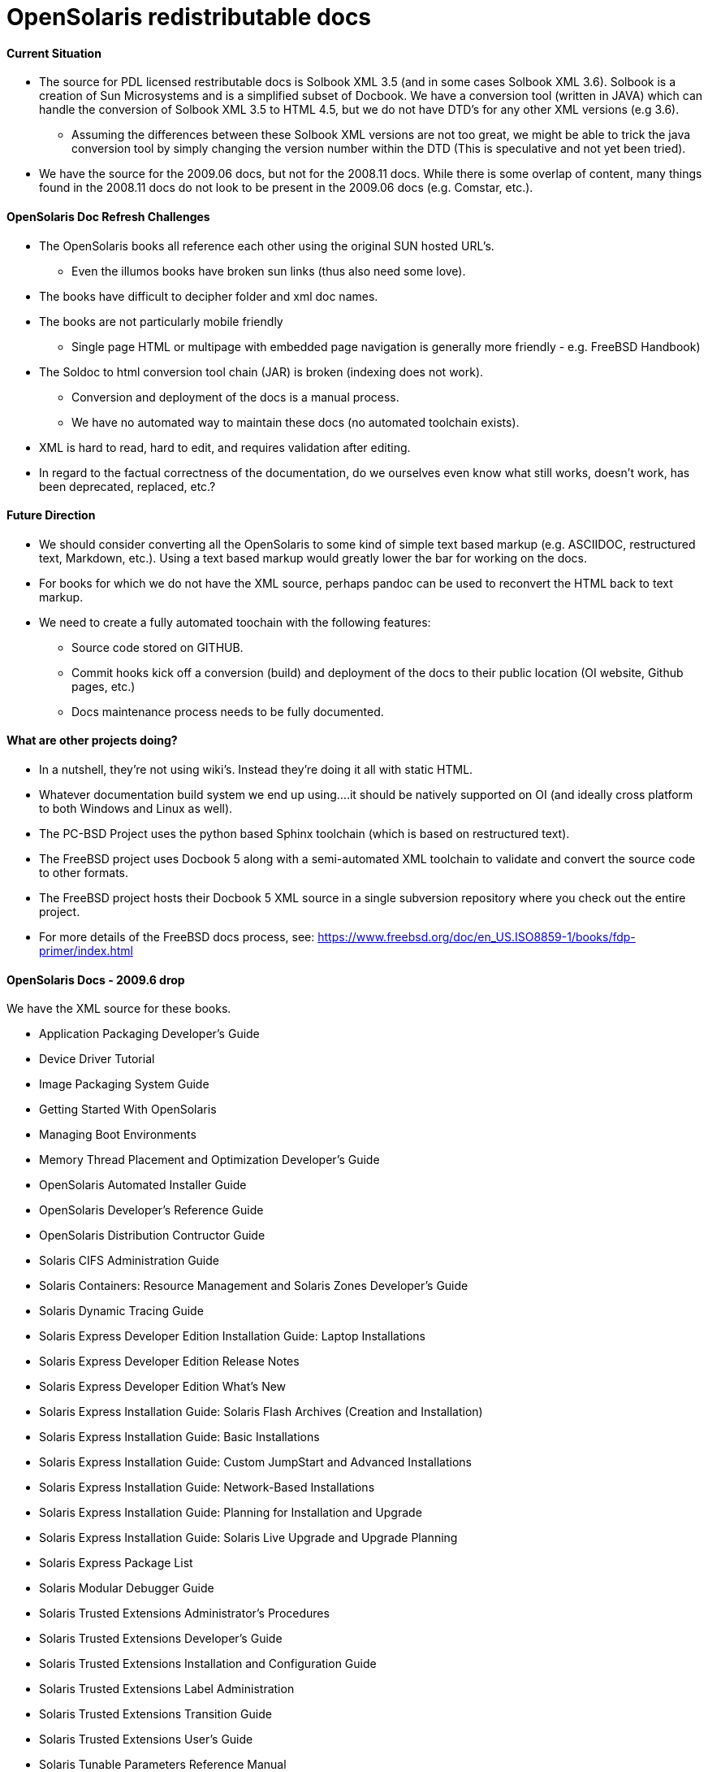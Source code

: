 = OpenSolaris redistributable docs

==== Current Situation
* The source for PDL licensed restributable docs is Solbook XML 3.5 (and in some cases Solbook XML 3.6). Solbook is a creation of Sun Microsystems and is a simplified subset of Docbook. We have a conversion tool (written in JAVA) which can handle the conversion of Solbook XML 3.5 to HTML 4.5, but we do not have DTD's for any other XML versions (e.g 3.6). 
** Assuming the differences between these Solbook XML versions are not too great, we might be able to trick the java conversion tool by simply changing the version number within the DTD (This is speculative and not yet been tried).
* We have the source for the 2009.06 docs, but not for the 2008.11 docs. While there is some overlap of content, many things found in the 2008.11 docs do not look to be present in the 2009.06 docs (e.g. Comstar, etc.).

==== OpenSolaris Doc Refresh Challenges
* The OpenSolaris books all reference each other using the original SUN hosted URL's.
** Even the illumos books have broken sun links (thus also need some love).
* The books have difficult to decipher folder and xml doc names.
* The books are not particularly mobile friendly
** Single page HTML or multipage with embedded page navigation is generally more friendly - e.g. FreeBSD Handbook)
* The Soldoc to html conversion tool chain (JAR) is broken (indexing does not work).
** Conversion and deployment of the docs is a manual process.
** We have no automated way to maintain these docs (no automated toolchain exists).
* XML is hard to read, hard to edit, and requires validation after editing.
* In regard to the factual correctness of the documentation, do we ourselves even know what still works, doesn't work, has been deprecated, replaced, etc.?

==== Future Direction
* We should consider converting all the OpenSolaris to some kind of simple text based markup (e.g. ASCIIDOC, restructured text, Markdown, etc.). Using a text based markup would greatly lower the bar for working on the docs. 
* For books for which we do not have the XML source, perhaps pandoc can be used to reconvert the HTML back to text markup.
* We need to create a fully automated toochain with the following features:
** Source code stored on GITHUB.
** Commit hooks kick off a conversion (build) and deployment of the docs to their public location (OI website, Github pages, etc.)
** Docs maintenance process needs to be fully documented.

==== What are other projects doing?

* In a nutshell, they're not using wiki's. Instead they're doing it all with static HTML.
* Whatever documentation build system we end up using....it should be natively supported on OI (and ideally cross platform to both Windows and Linux as well).

[PC-PCD]
* The PC-BSD Project uses the python based Sphinx toolchain (which is based on restructured text).
* The FreeBSD project uses Docbook 5 along with a semi-automated XML toolchain to validate and convert the source code to other formats.

[FreeBSD]
* The FreeBSD project hosts their Docbook 5 XML source in a single subversion repository where you check out the entire project.
* For more details of the FreeBSD docs process, see: https://www.freebsd.org/doc/en_US.ISO8859-1/books/fdp-primer/index.html


==== OpenSolaris Docs - 2009.6 drop

We have the XML source for these books.

* Application Packaging Developer's Guide
* Device Driver Tutorial
* Image Packaging System Guide
* Getting Started With OpenSolaris
* Managing Boot Environments
* Memory Thread Placement and Optimization Developer's Guide
* OpenSolaris Automated Installer Guide
* OpenSolaris Developer's Reference Guide
* OpenSolaris Distribution Contructor Guide
* Solaris CIFS Administration Guide
* Solaris Containers: Resource Management and Solaris Zones Developer's Guide
* Solaris Dynamic Tracing Guide
* Solaris Express Developer Edition Installation Guide: Laptop Installations
* Solaris Express Developer Edition Release Notes
* Solaris Express Developer Edition What's New
* Solaris Express Installation Guide: Solaris Flash Archives (Creation and Installation)
* Solaris Express Installation Guide: Basic Installations
* Solaris Express Installation Guide: Custom JumpStart and Advanced Installations
* Solaris Express Installation Guide: Network-Based Installations
* Solaris Express Installation Guide: Planning for Installation and Upgrade
* Solaris Express Installation Guide: Solaris Live Upgrade and Upgrade Planning
* Solaris Express Package List
* Solaris Modular Debugger Guide
* Solaris Trusted Extensions Administrator's Procedures
* Solaris Trusted Extensions Developer's Guide
* Solaris Trusted Extensions Installation and Configuration Guide
* Solaris Trusted Extensions Label Administration
* Solaris Trusted Extensions Transition Guide
* Solaris Trusted Extensions User's Guide
* Solaris Tunable Parameters Reference Manual
* Solaris Volume Manager System Administration Guide
* System Administration Guide: Advanced Administration
* System Administration Guide: Basic Administration
* System Administration Guide: Devices and File Systems
* System Administration Guide: IP Services
* System Administration Guide: Naming and Directory Services (DNS, NIS, and LDAP)
* System Administration Guide: Network Services
* System Administration Guide: Security Services
* System Administration Guide: Solaris Containers--Resource Management and Solaris Zones
* System Administration Guide: Solaris Printing
* Writing Device Drivers
* ZFS Administration Guide


==== OpenSolaris Docs - 2008.11 drop

We **do not** have the source for these books. All that looks to be available is HTML. Presumably these books are also open source, but without the source code, there is no way to really tell whether they were released under the PDL like the books from the 2009.06 drop.

* https://web.archive.org/web/20110812020753/http://dlc.sun.com/osol/docs/content/2008.11/[2008.11 OpenSolaris Docs]
* Another link to the same 2008 books: http://www.linuxtopia.org/online_books/opensolaris_2008/


==== A full list of the 2008.11 books with separate links to each directory:

* https://web.archive.org/web/20090711142146/http://dlc.sun.com/osol/docs/content/2008.11/AIinstall/docinfo.html[OpenSolaris 2008.11 Automated Installer Guide]

* https://web.archive.org/web/20090207062303/http://dlc.sun.com/osol/docs/content/2008.11/COMSTARADMIN/docinfo.html[OpenSolaris 2008.11 COMSTAR Administration Guide]

* https://web.archive.org/web/20101103075914/http://dlc.sun.com/osol/docs/content/2008.11/DistroConst/[OpenSolaris 2008.11 Distribution Constructor Guide]

* https://web.archive.org/web/20090530123921/http://dlc.sun.com/osol/docs/content/2008.11/IMGPACKAGESYS/docinfo.html[OpenSolaris 2008.11 Image Packaging System Guide]

* https://web.archive.org/web/20110814192736/http://dlc.sun.com/osol/docs/content/2008.11/MEDIACAG/[OpenSolaris 2008.11 Media Management System Administration Guide]

* https://web.archive.org/web/20090215194657/http://dlc.sun.com/osol/docs/content/2008.11/OSDEV/docinfo.html[OpenSolaris 2008.11 Development Environment Guide]

* https://web.archive.org/web/20090207094506/http://dlc.sun.com/osol/docs/content/2008.11/SYSADV0/[OpenSolaris 2008.11 System Administration Guide]

* https://web.archive.org/web/20100207034244/http://dlc.sun.com/osol/docs/content/2008.11/snapupgrade/docinfo.html[OpenSolaris 2008.11 Managing Boot Environments]

* https://web.archive.org/web/20090429214954/http://dlc.sun.com/osol/docs/content/2008.11/getstart/docinfo.html[Introduction to the OpenSolaris 2008.11 Release]


==== Other OpenSolaris docs

* https://web.archive.org/web/20100123170801/http://docs.sun.com/app/docs/coll/2509.1[Open HA Cluster 2009.06 Collection]

